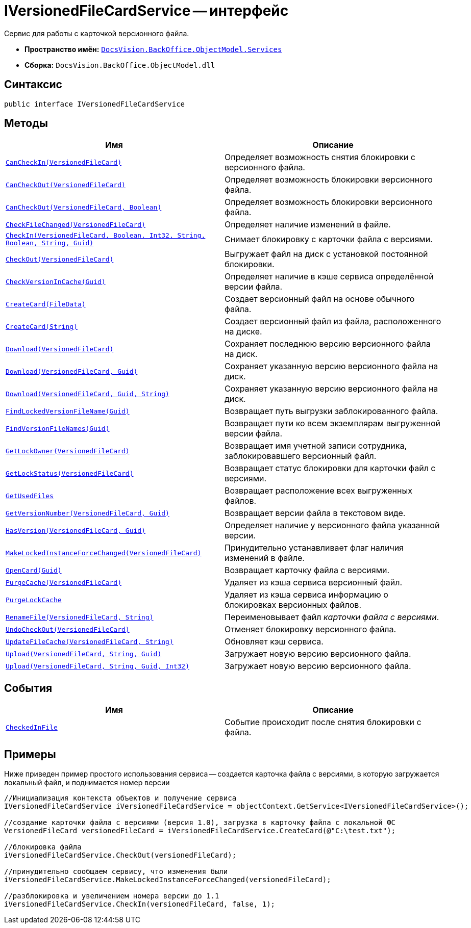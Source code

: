= IVersionedFileCardService -- интерфейс

Сервис для работы с карточкой версионного файла.

* *Пространство имён:* `xref:api/DocsVision/BackOffice/ObjectModel/Services/Services_NS.adoc[DocsVision.BackOffice.ObjectModel.Services]`
* *Сборка:* `DocsVision.BackOffice.ObjectModel.dll`

== Синтаксис

[source,csharp]
----
public interface IVersionedFileCardService
----

== Методы

[cols=",",options="header"]
|===
|Имя |Описание
|`xref:api/DocsVision/BackOffice/ObjectModel/Services/IVersionedFileCardService.CanCheckIn_MT.adoc[CanCheckIn(VersionedFileCard)]` |Определяет возможность снятия блокировки с версионного файла.
|`xref:api/DocsVision/BackOffice/ObjectModel/Services/IVersionedFileCardService.CanCheckOut_MT.adoc[CanCheckOut(VersionedFileCard)]` |Определяет возможность блокировки версионного файла.
|`xref:api/DocsVision/BackOffice/ObjectModel/Services/IVersionedFileCardService.CanCheckOut_1_MT.adoc[CanCheckOut(VersionedFileCard, Boolean)]` |Определяет возможность блокировки версионного файла.
|`xref:api/DocsVision/BackOffice/ObjectModel/Services/IVersionedFileCardService.CheckFileChanged_MT.adoc[CheckFileChanged(VersionedFileCard)]` |Определяет наличие изменений в файле.
|`xref:api/DocsVision/BackOffice/ObjectModel/Services/IVersionedFileCardService.CheckIn_MT.adoc[CheckIn(VersionedFileCard, Boolean, Int32, String, Boolean, String, Guid)]` |Снимает блокировку с карточки файла с версиями.
|`xref:api/DocsVision/BackOffice/ObjectModel/Services/IVersionedFileCardService.CheckOut_MT.adoc[CheckOut(VersionedFileCard)]` |Выгружает файл на диск с установкой постоянной блокировки.
|`xref:api/DocsVision/BackOffice/ObjectModel/Services/IVersionedFileCardService.CheckVersionInCache_MT.adoc[CheckVersionInCache(Guid)]` |Определяет наличие в кэше сервиса определённой версии файла.
|`xref:api/DocsVision/BackOffice/ObjectModel/Services/IVersionedFileCardService.CreateCard_1_MT.adoc[CreateCard(FileData)]` |Создает версионный файл на основе обычного файла.
|`xref:api/DocsVision/BackOffice/ObjectModel/Services/IVersionedFileCardService.CreateCard_MT.adoc[CreateCard(String)]` |Создает версионный файл из файла, расположенного на диске.
|`xref:api/DocsVision/BackOffice/ObjectModel/Services/IVersionedFileCardService.Download_MT.adoc[Download(VersionedFileCard)]` |Сохраняет последнюю версию версионного файла на диск.
|`xref:api/DocsVision/BackOffice/ObjectModel/Services/IVersionedFileCardService.Download_1_MT.adoc[Download(VersionedFileCard, Guid)]` |Сохраняет указанную версию версионного файла на диск.
|`xref:api/DocsVision/BackOffice/ObjectModel/Services/IVersionedFileCardService.Download_2_MT.adoc[Download(VersionedFileCard, Guid, String)]` |Сохраняет указанную версию версионного файла на диск.
|`xref:api/DocsVision/BackOffice/ObjectModel/Services/IVersionedFileCardService.FindLockedVersionFileName_MT.adoc[FindLockedVersionFileName(Guid)]` |Возвращает путь выгрузки заблокированного файла.
|`xref:api/DocsVision/BackOffice/ObjectModel/Services/IVersionedFileCardService.FindVersionFileNames_MT.adoc[FindVersionFileNames(Guid)]` |Возвращает пути ко всем экземплярам выгруженной версии файла.
|`xref:api/DocsVision/BackOffice/ObjectModel/Services/IVersionedFileCardService.GetLockOwner_MT.adoc[GetLockOwner(VersionedFileCard)]` |Возвращает имя учетной записи сотрудника, заблокировавшего версионный файл.
|`xref:api/DocsVision/BackOffice/ObjectModel/Services/IVersionedFileCardService.GetLockStatus_MT.adoc[GetLockStatus(VersionedFileCard)]` |Возвращает статус блокировки для карточки файл с версиями.
|`xref:api/DocsVision/BackOffice/ObjectModel/Services/IVersionedFileCardService.GetUsedFiles_MT.adoc[GetUsedFiles]` |Возвращает расположение всех выгруженных файлов.
|`xref:api/DocsVision/BackOffice/ObjectModel/Services/IVersionedFileCardService.GetVersionNumber_MT.adoc[GetVersionNumber(VersionedFileCard, Guid)]` |Возвращает версии файла в текстовом виде.
|`xref:api/DocsVision/BackOffice/ObjectModel/Services/IVersionedFileCardService.HasVersion_MT.adoc[HasVersion(VersionedFileCard, Guid)]` |Определяет наличие у версионного файла указанной версии.
|`xref:api/DocsVision/BackOffice/ObjectModel/Services/IVersionedFileCardService.MakeLockedInstanceForceChanged_MT.adoc[MakeLockedInstanceForceChanged(VersionedFileCard)]` |Принудительно устанавливает флаг наличия изменений в файле.
|`xref:api/DocsVision/BackOffice/ObjectModel/Services/IVersionedFileCardService.OpenCard_MT.adoc[OpenCard(Guid)]` |Возвращает карточку файла с версиями.
|`xref:api/DocsVision/BackOffice/ObjectModel/Services/IVersionedFileCardService.PurgeCache_MT.adoc[PurgeCache(VersionedFileCard)]` |Удаляет из кэша сервиса версионный файл.
|`xref:api/DocsVision/BackOffice/ObjectModel/Services/IVersionedFileCardService.PurgeLockCache_MT.adoc[PurgeLockCache]` |Удаляет из кэша сервиса информацию о блокировках версионных файлов.
|`xref:api/DocsVision/BackOffice/ObjectModel/Services/IVersionedFileCardService.RenameFile_MT.adoc[RenameFile(VersionedFileCard, String)]` |Переименовывает файл _карточки файла с версиями_.
|`xref:api/DocsVision/BackOffice/ObjectModel/Services/IVersionedFileCardService.UndoCheckOut_MT.adoc[UndoCheckOut(VersionedFileCard)]` |Отменяет блокировку версионного файла.
|`xref:api/DocsVision/BackOffice/ObjectModel/Services/IVersionedFileCardService.UpdateFileCache_MT.adoc[UpdateFileCache(VersionedFileCard, String)]` |Обновляет кэш сервиса.
|`xref:api/DocsVision/BackOffice/ObjectModel/Services/IVersionedFileCardService.Upload_MT.adoc[Upload(VersionedFileCard, String, Guid)]` |Загружает новую версию версионного файла.
|`xref:api/DocsVision/BackOffice/ObjectModel/Services/IVersionedFileCardService.Upload_1_MT.adoc[Upload(VersionedFileCard, String, Guid, Int32)]` |Загружает новую версию версионного файла.
|===

== События

[cols=",",options="header"]
|===
|Имя |Описание
|`xref:api/DocsVision/BackOffice/ObjectModel/Services/IVersionedFileCardService.CheckedInFile_EV.adoc[CheckedInFile]` |Событие происходит после снятия блокировки с файла.
|===

== Примеры

Ниже приведен пример простого использования сервиса -- создается карточка файла с версиями, в которую загружается локальный файл, и поднимается номер версии

[source,csharp]
----
//Инициализация контекста объектов и получение сервиса
IVersionedFileCardService iVersionedFileCardService = objectContext.GetService<IVersionedFileCardService>();

//создание карточки файла с версиями (версия 1.0), загрузка в карточку файла с локальной ФС
VersionedFileCard versionedFileCard = iVersionedFileCardService.CreateCard(@"C:\test.txt");

//блокировка файла
iVersionedFileCardService.CheckOut(versionedFileCard);

//принудительно сообщаем сервису, что изменения были
iVersionedFileCardService.MakeLockedInstanceForceChanged(versionedFileCard);

//разблокировка и увеличением номера версии до 1.1
iVersionedFileCardService.CheckIn(versionedFileCard, false, 1);
----
